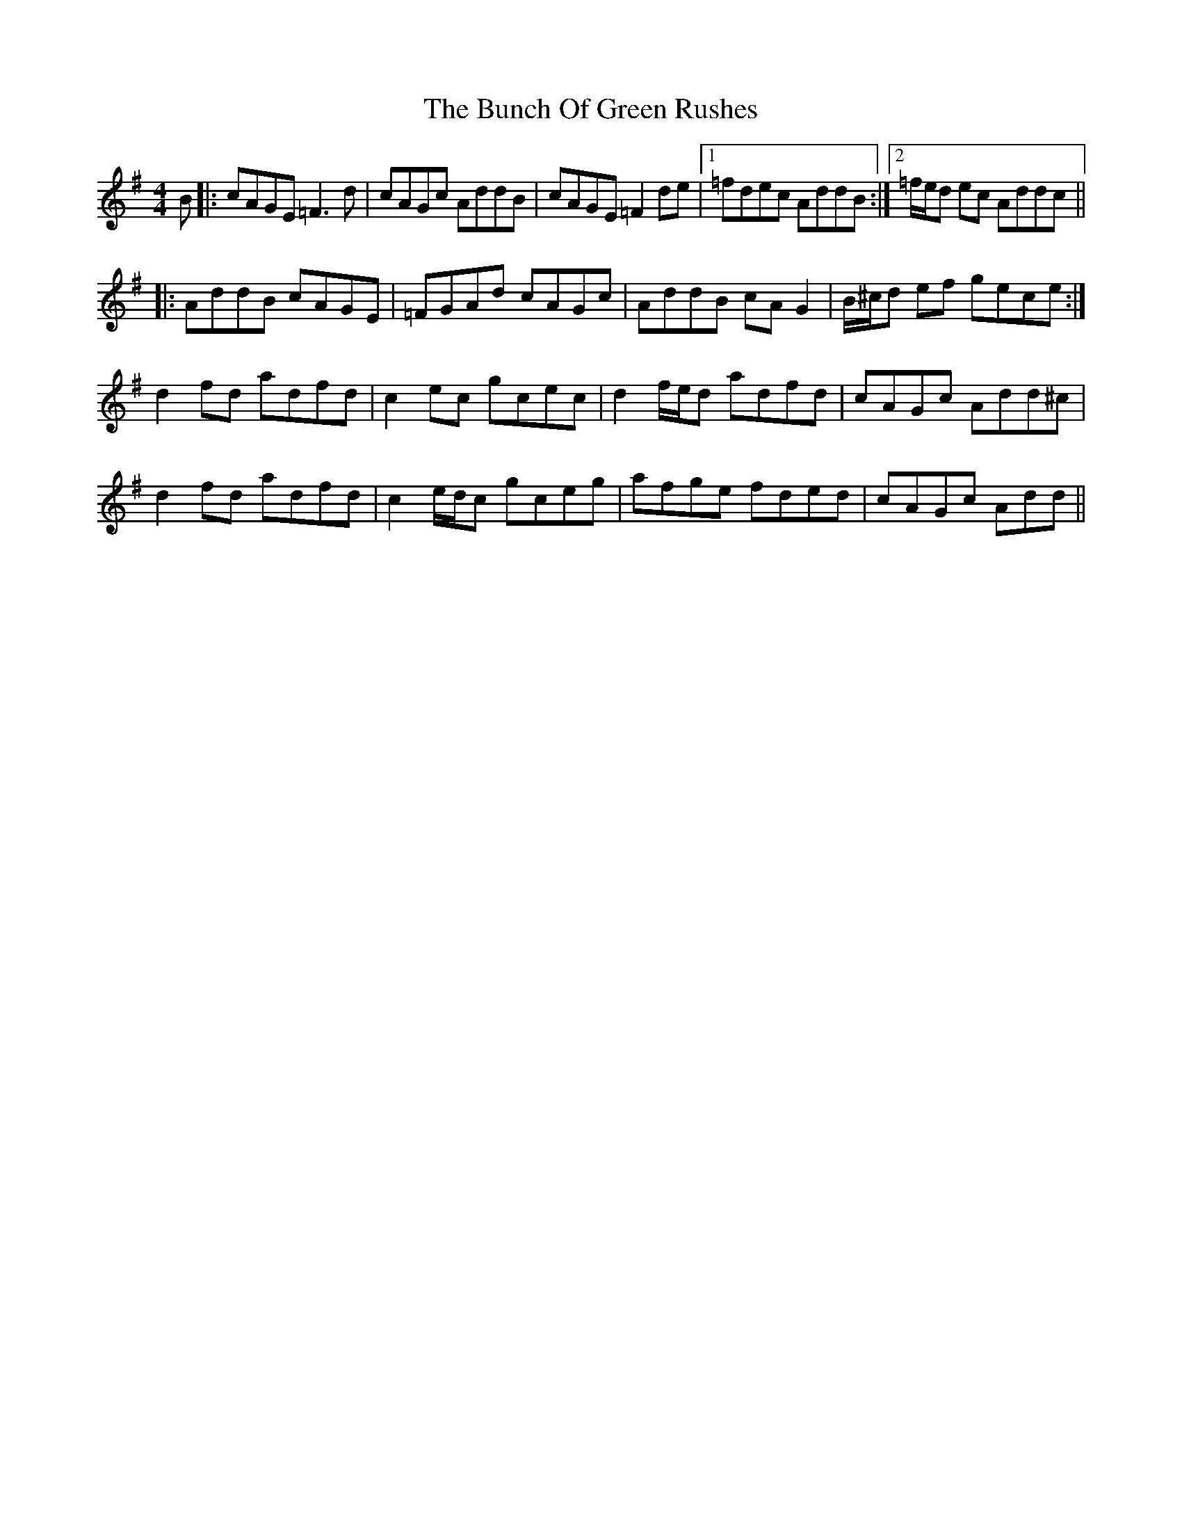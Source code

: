X: 5449
T: Bunch Of Green Rushes, The
R: reel
M: 4/4
K: Dmixolydian
B|:cAGE =F3d|cAGc AddB|cAGE =F2de|1 =fdec AddB:|2 =f/e/d ec Addc||
|:AddB cAGE|=FGAd cAGc|AddB cAG2|B/^c/d ef gece:|
d2fd adfd|c2ec gcec|d2 f/e/d adfd|cAGc Add^c|
d2fd adfd|c2 e/d/c gceg|afge fded|cAGc Add||

